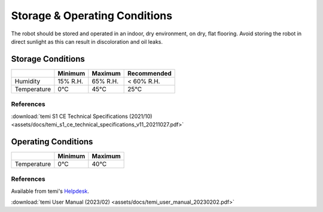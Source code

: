 ******************************
Storage & Operating Conditions
******************************

The robot should be stored and operated in an indoor, dry environment, on dry, flat flooring. Avoid storing the robot in direct sunlight as this can result in discoloration and oil leaks.

Storage Conditions
==================

+------------------+----------+----------+-------------+
|                  | Minimum  | Maximum  | Recommended |
+==================+==========+==========+=============+
| Humidity         | 15% R.H. | 65% R.H. | < 60% R.H.  |
+------------------+----------+----------+-------------+
| Temperature      | 0°C      | 45°C     | 25°C        |
+------------------+----------+----------+-------------+

References
----------
:download:`temi S1 CE Technical Specifications (2021/10) <assets/docs/temi_s1_ce_technical_specifications_v11_20211027.pdf>`

Operating Conditions
====================

+------------------+----------+----------+
|                  | Minimum  | Maximum  |
+==================+==========+==========+
| Temperature      | 0°C      | 40°C     |
+------------------+----------+----------+

References
----------
Available from temi's `Helpdesk <https://www.robotemi.com/helpdesk/>`_.

:download:`temi User Manual (2023/02) <assets/docs/temi_user_manual_20230202.pdf>`
